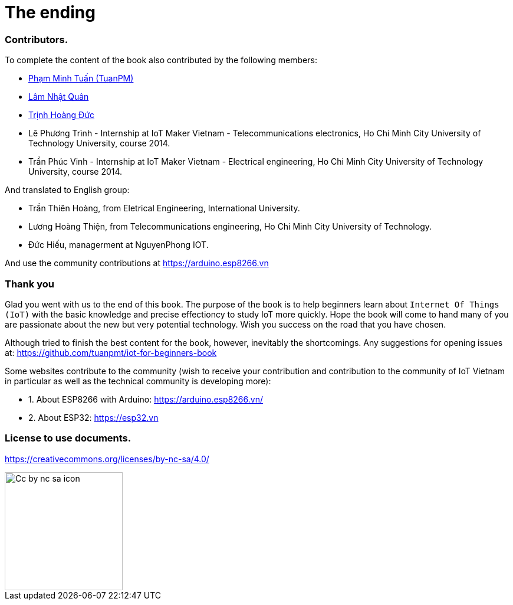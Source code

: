 [_contributors]]
= The ending

=== Contributors.

To complete the content of the book also contributed by the following members:

- https://twitter.com/tuanpmt[Phạm Minh Tuấn (TuanPM)]
- https://github.com/lamnhatquan[Lâm Nhật Quân]
- https://github.com/trinhduc[Trịnh Hoàng Đức]
- Lê Phương Trình - Internship at IoT Maker Vietnam - Telecommunications electronics, Ho Chi Minh City University of Technology University, course 2014.
- Trần Phúc Vinh - Internship at IoT Maker Vietnam - Electrical engineering, Ho Chi Minh City University of Technology University, course 2014.

And translated to English group:

- Trần Thiên Hoàng, from Eletrical Engineering, International University.
- Lương Hoàng Thiện, from Telecommunications engineering, Ho Chi Minh City University of Technology.
- Đức Hiếu, managerment at NguyenPhong IOT.


And use the community contributions at https://arduino.esp8266.vn

=== Thank you

Glad you went with us to the end of this book. The purpose of the book is to help beginners learn about `Internet Of Things (IoT)` with the basic knowledge and precise effectioncy to study IoT more quickly. Hope the book will come to hand many of you are passionate about the new but very potential technology. Wish you success on the road that you have chosen.

Although tried to finish the best content for the book, however, inevitably the shortcomings. Any suggestions for opening issues at: https://github.com/tuanpmt/iot-for-beginners-book

Some websites contribute to the community (wish to receive your contribution and contribution to the community of IoT Vietnam in particular as well as the technical community is developing more):

- 1. About ESP8266 with Arduino: https://arduino.esp8266.vn/
- 2. About ESP32: https://esp32.vn

=== License to use documents.

https://creativecommons.org/licenses/by-nc-sa/4.0/

image::contributions/Cc-by-nc-sa_icon.svg[width="200", role="center", align="center"]
